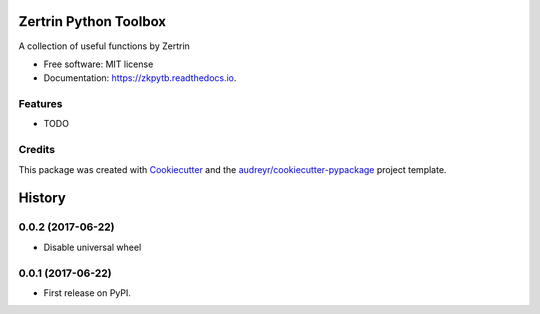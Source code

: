 ======================
Zertrin Python Toolbox
======================


.. image:: https://img.shields.io/pypi/v/zkpytb.svg
        :target: https://pypi.python.org/pypi/zkpytb

.. image:: https://img.shields.io/travis/zertrin/zkpytb.svg
        :target: https://travis-ci.org/zertrin/zkpytb

.. image:: https://readthedocs.org/projects/zkpytb/badge/?version=latest
        :target: https://zkpytb.readthedocs.io/en/latest/?badge=latest
        :alt: Documentation Status

.. image:: https://pyup.io/repos/github/zertrin/zkpytb/shield.svg
     :target: https://pyup.io/repos/github/zertrin/zkpytb/
     :alt: Updates


A collection of useful functions by Zertrin


* Free software: MIT license
* Documentation: https://zkpytb.readthedocs.io.


Features
--------

* TODO

Credits
---------

This package was created with Cookiecutter_ and the `audreyr/cookiecutter-pypackage`_ project template.

.. _Cookiecutter: https://github.com/audreyr/cookiecutter
.. _`audreyr/cookiecutter-pypackage`: https://github.com/audreyr/cookiecutter-pypackage



=======
History
=======

0.0.2 (2017-06-22)
------------------

* Disable universal wheel

0.0.1 (2017-06-22)
------------------

* First release on PyPI.


